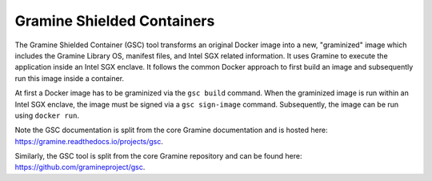 Gramine Shielded Containers
===========================

The Gramine Shielded Container (GSC) tool transforms an original Docker image
into a new, "graminized" image which includes the Gramine Library OS, manifest
files, and Intel SGX related information.
It uses Gramine to execute the application inside an Intel SGX enclave.
It follows the common Docker approach to first build an image and subsequently
run this image inside a container.

At first a Docker image has to be graminized via the ``gsc build`` command.
When the graminized image is run within an Intel SGX enclave, the image must be
signed via a ``gsc sign-image`` command.
Subsequently, the image can be run using ``docker run``.

Note the GSC documentation is split from the core Gramine documentation
and is hosted here: https://gramine.readthedocs.io/projects/gsc.

Similarly, the GSC tool is split from the core Gramine repository and can be
found here: https://github.com/gramineproject/gsc.
